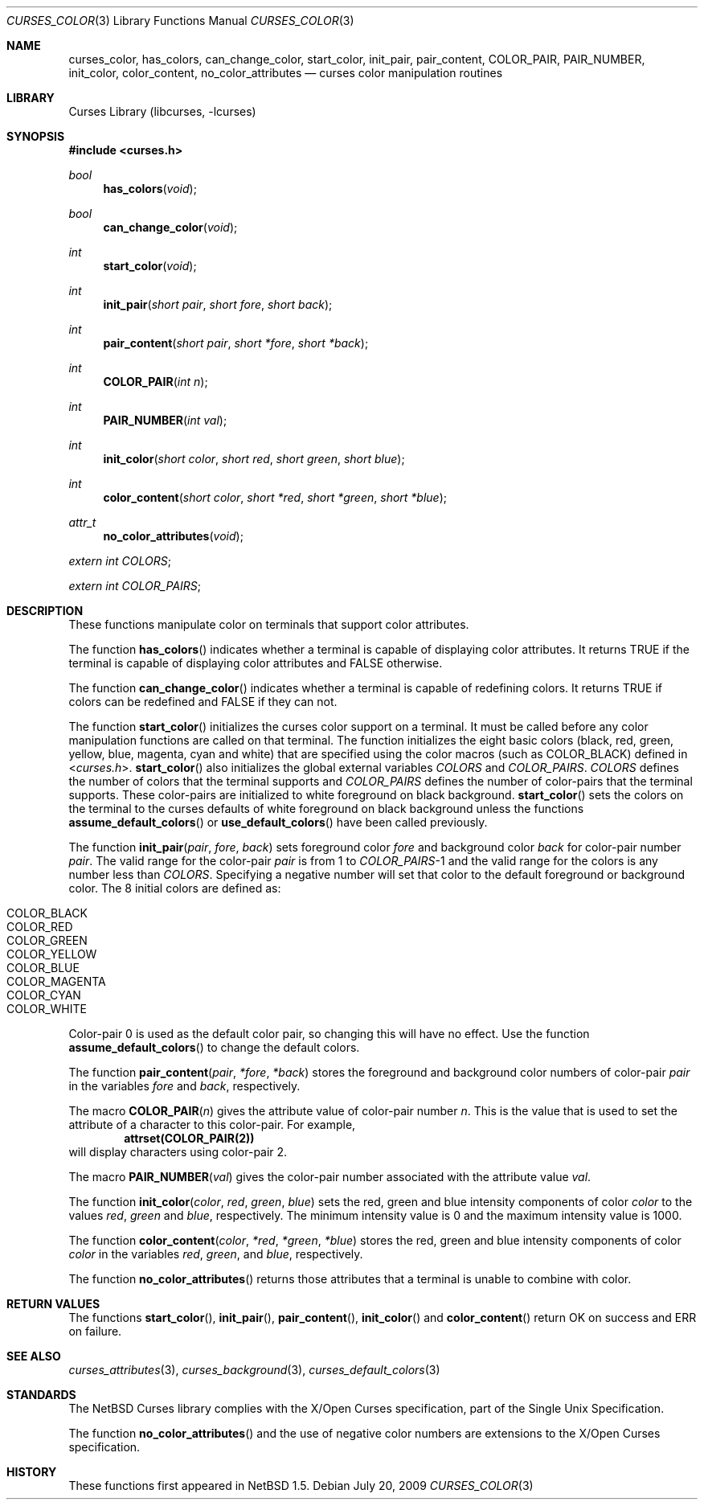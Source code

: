 .\"	$NetBSD: curses_color.3,v 1.14 2025/04/11 23:41:14 uwe Exp $
.\" Copyright (c) 2002 The NetBSD Foundation, Inc.
.\" All rights reserved.
.\"
.\" This code is derived from software contributed to The NetBSD Foundation
.\" by Julian Coleman.
.\"
.\" Redistribution and use in source and binary forms, with or without
.\" modification, are permitted provided that the following conditions
.\" are met:
.\" 1. Redistributions of source code must retain the above copyright
.\"    notice, this list of conditions and the following disclaimer.
.\" 2. Redistributions in binary form must reproduce the above copyright
.\"    notice, this list of conditions and the following disclaimer in the
.\"    documentation and/or other materials provided with the distribution.
.\" THIS SOFTWARE IS PROVIDED BY THE NETBSD FOUNDATION, INC. AND CONTRIBUTORS
.\" ``AS IS'' AND ANY EXPRESS OR IMPLIED WARRANTIES, INCLUDING, BUT NOT LIMITED
.\" TO, THE IMPLIED WARRANTIES OF MERCHANTABILITY AND FITNESS FOR A PARTICULAR
.\" PURPOSE ARE DISCLAIMED.  IN NO EVENT SHALL THE FOUNDATION OR CONTRIBUTORS
.\" BE LIABLE FOR ANY DIRECT, INDIRECT, INCIDENTAL, SPECIAL, EXEMPLARY, OR
.\" CONSEQUENTIAL DAMAGES (INCLUDING, BUT NOT LIMITED TO, PROCUREMENT OF
.\" SUBSTITUTE GOODS OR SERVICES; LOSS OF USE, DATA, OR PROFITS; OR BUSINESS
.\" INTERRUPTION) HOWEVER CAUSED AND ON ANY THEORY OF LIABILITY, WHETHER IN
.\" CONTRACT, STRICT LIABILITY, OR TORT (INCLUDING NEGLIGENCE OR OTHERWISE)
.\" ARISING IN ANY WAY OUT OF THE USE OF THIS SOFTWARE, EVEN IF ADVISED OF THE
.\" POSSIBILITY OF SUCH DAMAGE.
.\"
.Dd July 20, 2009
.Dt CURSES_COLOR 3
.Os
.Sh NAME
.Nm curses_color ,
.Nm has_colors ,
.Nm can_change_color ,
.Nm start_color ,
.Nm init_pair ,
.Nm pair_content ,
.Nm COLOR_PAIR ,
.Nm PAIR_NUMBER ,
.Nm init_color ,
.Nm color_content ,
.Nm no_color_attributes
.Nd curses color manipulation routines
.Sh LIBRARY
.Lb libcurses
.Sh SYNOPSIS
.In curses.h
.Ft bool
.Fn has_colors void
.Ft bool
.Fn can_change_color void
.Ft int
.Fn start_color void
.Ft int
.Fn init_pair "short pair" "short fore" "short back"
.Ft int
.Fn pair_content "short pair" "short *fore" "short *back"
.Ft int
.Fn COLOR_PAIR "int n"
.Ft int
.Fn PAIR_NUMBER "int val"
.Ft int
.Fn init_color "short color" "short red" "short green" "short blue"
.Ft int
.Fn color_content "short color" "short *red" "short *green" "short *blue"
.Ft attr_t
.Fn no_color_attributes void
.Pp
.Vt extern int Va COLORS ;
.Pp
.Vt extern int Va COLOR_PAIRS ;
.Sh DESCRIPTION
These functions manipulate color on terminals that support color attributes.
.Pp
The function
.Fn has_colors
indicates whether a terminal is capable of displaying color attributes.
It returns
.Dv TRUE
if the terminal is capable of displaying color attributes and
.Dv FALSE
otherwise.
.Pp
The function
.Fn can_change_color
indicates whether a terminal is capable of redefining colors.
It returns
.Dv TRUE
if colors can be redefined and
.Dv FALSE
if they can not.
.Pp
The function
.Fn start_color
initializes the curses color support on a terminal.
It must be called before any color manipulation functions are called on that
terminal.
The function initializes the eight basic colors (black, red, green, yellow,
blue, magenta, cyan and white) that are specified using the color macros
(such as
.Dv COLOR_BLACK )
defined in
.In curses.h .
.Fn start_color
also initializes the global external variables
.Va COLORS
and
.Va COLOR_PAIRS .
.Va COLORS
defines the number of colors that the terminal supports and
.Va COLOR_PAIRS
defines the number of color-pairs that the terminal supports.
These color-pairs are initialized to white foreground on black background.
.Fn start_color
sets the colors on the terminal to the curses defaults of white
foreground on black background unless the functions
.Fn assume_default_colors
or
.Fn use_default_colors
have been called previously.
.Pp
The function
.Fn init_pair pair fore back
sets foreground color
.Fa fore
and background color
.Fa back
for color-pair number
.Fa pair .
The valid range for the color-pair
.Fa pair
is from 1 to
.Va COLOR_PAIRS Ns No \|\-\|1
and the valid range for the colors is any number less than
.Va COLORS .
Specifying a negative number will set that color to the default foreground
or background color.
The 8 initial colors are defined as:
.Pp
.Bl -inset -compact -offset indent
.It Dv COLOR_BLACK
.It Dv COLOR_RED
.It Dv COLOR_GREEN
.It Dv COLOR_YELLOW
.It Dv COLOR_BLUE
.It Dv COLOR_MAGENTA
.It Dv COLOR_CYAN
.It Dv COLOR_WHITE
.El
.Pp
Color-pair 0 is used as the default color pair, so changing this will
have no effect.
Use the function
.Fn assume_default_colors
to change the default colors.
.Pp
The function
.Fn pair_content pair *fore *back
stores the foreground and background color numbers of color-pair
.Fa pair
in the variables
.Fa fore
and
.Fa back ,
respectively.
.Pp
The macro
.Fn COLOR_PAIR n
gives the attribute value of color-pair number
.Fa n .
This is the value that is used to set the attribute of a character to this
color-pair.
For example,
.Dl attrset(COLOR_PAIR(2))
will display characters using color-pair 2.
.Pp
The macro
.Fn PAIR_NUMBER val
gives the color-pair number associated with the attribute value
.Fa val .
.Pp
The function
.Fn init_color color red green blue
sets the red, green and blue intensity components of color
.Fa color
to the values
.Fa red ,
.Fa green
and
.Fa blue ,
respectively.
The minimum intensity value is 0 and the maximum intensity value is 1000.
.Pp
The function
.Fn color_content color *red *green *blue
stores the red, green and blue intensity components of color
.Fa color
in the variables
.Fa red ,
.Fa green ,
and
.Fa blue ,
respectively.
.Pp
The function
.Fn no_color_attributes
returns those attributes that a terminal is unable to combine with color.
.Sh RETURN VALUES
The functions
.Fn start_color ,
.Fn init_pair ,
.Fn pair_content ,
.Fn init_color
and
.Fn color_content
return
.Dv OK
on success and
.Dv ERR
on failure.
.Sh SEE ALSO
.Xr curses_attributes 3 ,
.Xr curses_background 3 ,
.Xr curses_default_colors 3
.Sh STANDARDS
The
.Nx
Curses library complies with the X/Open Curses specification, part of the
Single Unix Specification.
.Pp
The function
.Fn no_color_attributes
and the use of negative color numbers
are extensions to the X/Open Curses specification.
.Sh HISTORY
These functions first appeared in
.Nx 1.5 .
